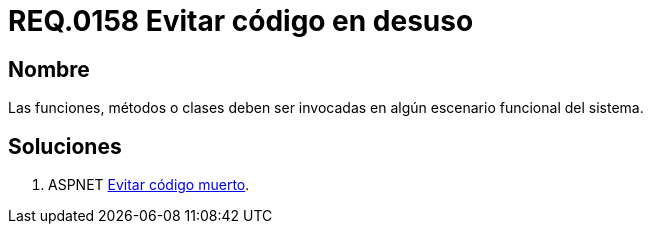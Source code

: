 :slug: rules/158/
:category: rules
:description: En el presente documento se detallan los requerimientos de seguridad relacionados al código fuente que compone a las aplicaciones de la compañía. En este requerimiento se establece la importancia de evitar las funciones, métodos o clases en desuso dentro del código.
:keywords: Requerimiento, Seguridad, Código Fuente, Desuso, Funciones, Clases.
:rules: yes

= REQ.0158 Evitar código en desuso

== Nombre

Las funciones, métodos o clases 
deben ser invocadas en algún escenario funcional del sistema. 

== Soluciones

. +ASPNET+ link:../../defends/aspnet/evitar-codigo-muerto/[Evitar código muerto].